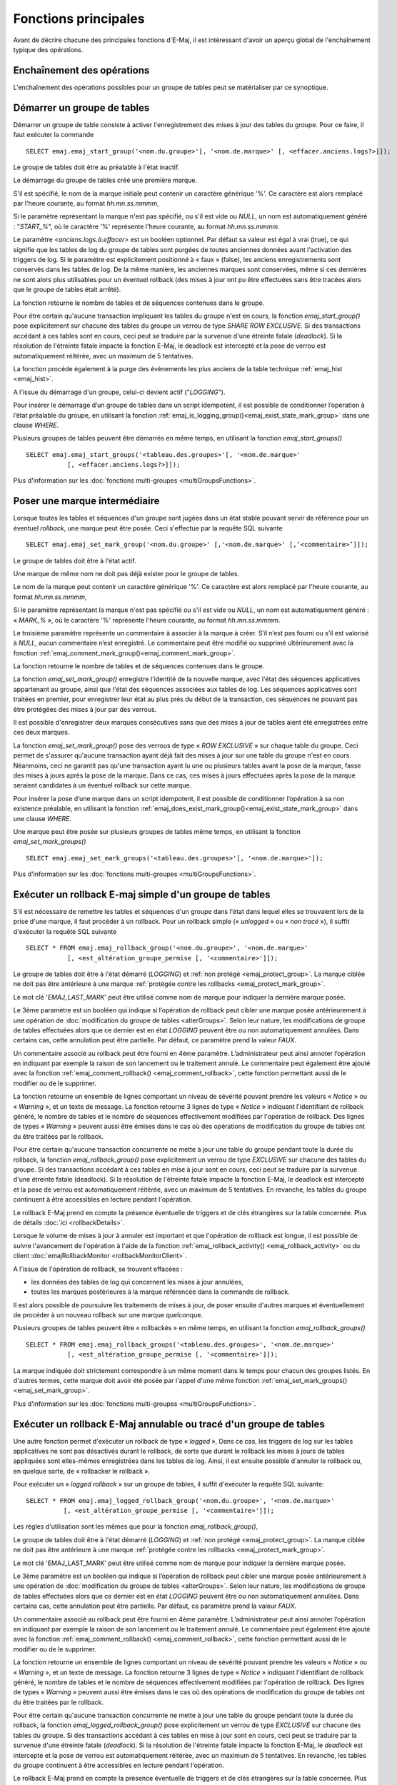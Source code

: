 Fonctions principales
=====================

Avant de décrire chacune des principales fonctions d'E-Maj, il est intéressant d'avoir un aperçu global de l'enchaînement typique des opérations. 

Enchaînement des opérations
---------------------------

L'enchaînement des opérations possibles pour un groupe de tables peut se matérialiser par ce synoptique.

.. image:: images/group_flow.png
   :align: center

.. _emaj_start_group:

Démarrer un groupe de tables
----------------------------

Démarrer un groupe de table consiste à activer l'enregistrement des mises à jour des tables du groupe. Pour ce faire, il faut exécuter la commande ::

   SELECT emaj.emaj_start_group('<nom.du.groupe>'[, '<nom.de.marque>' [, <effacer.anciens.logs?>]]);

Le groupe de tables doit être au préalable à l'état inactif.

Le démarrage du groupe de tables créé une première marque.

S'il est spécifié, le nom de la marque initiale peut contenir un caractère générique '%'. Ce caractère est alors remplacé par l'heure courante, au format *hh.mn.ss.mmmm*,

Si le paramètre représentant la marque n'est pas spécifié, ou s'il est vide ou *NULL*, un nom est automatiquement généré : "*START_%*", où le caractère '%' représente l'heure courante, au format *hh.mn.ss.mmmm*.
 
Le paramètre *<anciens.logs.à.effacer>* est un booléen optionnel. Par défaut sa valeur est égal à vrai (true), ce qui signifie que les tables de log du groupe de tables sont purgées de toutes anciennes données avant l'activation des triggers de log. Si le paramètre est explicitement positionné à « faux » (false), les anciens enregistrements sont conservés dans les tables de log. De la même manière, les anciennes marques sont conservées, même si ces dernières ne sont alors plus utilisables pour un éventuel rollback (des mises à jour ont pu être effectuées sans être tracées alors que le groupe de tables était arrêté).

La fonction retourne le nombre de tables et de séquences contenues dans le groupe.

Pour être certain qu'aucune transaction impliquant les tables du groupe n'est en cours, la fonction *emaj_start_group()* pose explicitement sur chacune des tables du groupe un verrou de type *SHARE ROW EXCLUSIVE*. Si des transactions accédant à ces tables sont en cours, ceci peut se traduire par la survenue d'une étreinte fatale (*deadlock*). Si la résolution de l'étreinte fatale impacte la fonction E-Maj, le deadlock est intercepté et la pose de verrou est automatiquement réitérée, avec un maximum de 5 tentatives.

La fonction procède également à la purge des événements les plus anciens de la table technique :ref:`emaj_hist <emaj_hist>`.

A l'issue du démarrage d'un groupe, celui-ci devient actif ("*LOGGING*").

Pour insérer le démarrage d’un groupe de tables dans un script idempotent, il est possible de conditionner l’opération à l’état préalable du groupe, en utilisant la fonction :ref:`emaj_is_logging_group()<emaj_exist_state_mark_group>` dans une clause *WHERE*.

Plusieurs groupes de tables peuvent être démarrés en même temps, en utilisant la fonction *emaj_start_groups()* ::

   SELECT emaj.emaj_start_groups('<tableau.des.groupes>'[, '<nom.de.marque>'
              [, <effacer.anciens.logs?>]]);

Plus d'information sur les :doc:`fonctions multi-groupes <multiGroupsFunctions>`.


.. _emaj_set_mark_group:

Poser une marque intermédiaire
------------------------------

Lorsque toutes les tables et séquences d'un groupe sont jugées dans un état stable pouvant servir de référence pour un éventuel *rollback*, une marque peut être posée. Ceci s'effectue par la requête SQL suivante ::

   SELECT emaj.emaj_set_mark_group('<nom.du.groupe>' [,'<nom.de.marque>' [,‘<commentaire>’]]);

Le groupe de tables doit être à l'état actif.

Une marque de même nom ne doit pas déjà exister pour le groupe de tables.

Le nom de la marque peut contenir un caractère générique '%'. Ce caractère est alors remplacé par l'heure courante, au format *hh.mn.ss.mmmm*,

Si le paramètre représentant la marque n'est pas spécifié ou s'il est vide ou *NULL*, un nom est automatiquement généré : « *MARK_%* », où le caractère '%' représente l'heure courante, au format *hh.mn.ss.mmmm*.
 
Le troisième paramètre représente un commentaire à associer à la marque à créer. S’il n’est pas fourni ou s’il est valorisé à *NULL*, aucun commentaire n’est enregistré. Le commentaire peut être modifié ou supprimé ultérieurement avec la fonction :ref:`emaj_comment_mark_group()<emaj_comment_mark_group>`.

La fonction retourne le nombre de tables et de séquences contenues dans le groupe.

La fonction *emaj_set_mark_group()* enregistre l'identité de la nouvelle marque, avec l'état des séquences applicatives appartenant au groupe, ainsi que l'état des séquences associées aux tables de log. Les séquences applicatives sont traitées en premier, pour enregistrer leur état au plus près du début de la transaction, ces séquences ne pouvant pas être protégées des mises à jour par des verrous.

Il est possible d'enregistrer deux marques consécutives sans que des mises à jour de tables aient été enregistrées entre ces deux marques.

La fonction *emaj_set_mark_group()* pose des verrous de type « *ROW EXCLUSIVE* » sur chaque table du groupe. Ceci permet de s'assurer qu'aucune transaction ayant déjà fait des mises à jour sur une table du groupe n'est en cours. Néanmoins, ceci ne garantit pas qu'une transaction ayant lu une ou plusieurs tables avant la pose de la marque, fasse des mises à jours après la pose de la marque. Dans ce cas, ces mises à jours effectuées après la pose de la marque seraient candidates à un éventuel rollback sur cette marque.

Pour insérer la pose d’une marque dans un script idempotent, il est possible de conditionner l’opération à sa non existence préalable, en utilisant la fonction :ref:`emaj_does_exist_mark_group()<emaj_exist_state_mark_group>` dans une clause *WHERE*.

Une marque peut être posée sur plusieurs groupes de tables même temps, en utilisant la fonction *emaj_set_mark_groups()* ::

   SELECT emaj.emaj_set_mark_groups('<tableau.des.groupes>'[, '<nom.de.marque>']);

Plus d'information sur les :doc:`fonctions multi-groupes <multiGroupsFunctions>`.


.. _emaj_rollback_group:

Exécuter un rollback E-maj simple d'un groupe de tables
-------------------------------------------------------

S'il est nécessaire de remettre les tables et séquences d'un groupe dans l'état dans lequel elles se trouvaient lors de la prise d'une marque, il faut procéder à un rollback. Pour un rollback simple (« *unlogged* » ou « *non tracé* »), il suffit d'exécuter la requête SQL suivante ::

   SELECT * FROM emaj.emaj_rollback_group('<nom.du.groupe>', '<nom.de.marque>'
              [, <est_altération_groupe_permise [, '<commentaire>']]);

Le groupe de tables doit être à l'état démarré (*LOGGING*) et :ref:`non protégé <emaj_protect_group>`. La marque ciblée ne doit pas être antérieure à une marque :ref:`protégée contre les rollbacks <emaj_protect_mark_group>`.

Le mot clé '*EMAJ_LAST_MARK*' peut être utilisé comme nom de marque pour indiquer la dernière marque posée.

Le 3ème paramètre est un booléen qui indique si l’opération de rollback peut cibler une marque posée antérieurement à une opération de :doc:`modification du groupe de tables <alterGroups>`. Selon leur nature, les modifications de groupe de tables effectuées alors que ce dernier est en état *LOGGING* peuvent être ou non automatiquement annulées. Dans certains cas, cette annulation peut être partielle. Par défaut, ce paramètre prend la valeur *FAUX*.

Un commentaire associé au rollback peut être fourni en 4ème paramètre. L’administrateur peut ainsi annoter l’opération en indiquant par exemple la raison de son lancement ou le traitement annulé. Le commentaire peut également être ajouté avec la fonction :ref:`emaj_comment_rollback() <emaj_comment_rollback>`, cette fonction permettant aussi de le modifier ou de le supprimer.

La fonction retourne un ensemble de lignes comportant un niveau de sévérité pouvant prendre les valeurs « *Notice* » ou « *Warning* », et un texte de message. La fonction retourne 3 lignes de type « *Notice* » indiquant l'identifiant de rollback généré, le nombre de tables et le nombre de séquences effectivement modifiées par l'opération de rollback. Des lignes de types « *Warning* » peuvent aussi être émises dans le cas où des opérations de modification du groupe de tables ont du être traitées par le rollback.

Pour être certain qu'aucune transaction concurrente ne mette à jour une table du groupe pendant toute la durée du rollback, la fonction *emaj_rollback_group()* pose explicitement un verrou de type *EXCLUSIVE* sur chacune des tables du groupe. Si des transactions accédant à ces tables en mise à jour sont en cours, ceci peut se traduire par la survenue d'une étreinte fatale (deadlock). Si la résolution de l'étreinte fatale impacte la fonction E-Maj, le deadlock est intercepté et la pose de verrou est automatiquement réitérée, avec un maximum de 5 tentatives. En revanche, les tables du groupe continuent à être accessibles en lecture pendant l'opération.

Le rollback E-Maj prend en compte la présence éventuelle de triggers et de clés étrangères sur la table concernée. Plus de détails :doc:`ici <rollbackDetails>`.

Lorsque le volume de mises à jour à annuler est important et que l'opération de rollback est longue, il est possible de suivre l'avancement de l'opération à l'aide de la fonction :ref:`emaj_rollback_activity() <emaj_rollback_activity>` ou du client :doc:`emajRollbackMonitor <rollbackMonitorClient>`.

A l'issue de l'opération de rollback, se trouvent effacées :

* les données des tables de log qui concernent les mises à jour annulées,
* toutes les marques postérieures à la marque référencée dans la commande de rollback.

Il est alors possible de poursuivre les traitements de mises à jour, de poser ensuite d'autres marques et éventuellement de procéder à un nouveau rollback sur une marque quelconque.

Plusieurs groupes de tables peuvent être « rollbackés » en même temps, en utilisant la fonction *emaj_rollback_groups()* ::

   SELECT * FROM emaj.emaj_rollback_groups('<tableau.des.groupes>', '<nom.de.marque>'
              [, <est_altération_groupe_permise [, '<commentaire>']]);

La marque indiquée doit strictement correspondre à un même moment dans le temps pour chacun des groupes listés. En d'autres termes, cette marque doit avoir été posée par l'appel d'une même fonction :ref:`emaj_set_mark_groups() <emaj_set_mark_group>`.

Plus d'information sur les :doc:`fonctions multi-groupes <multiGroupsFunctions>`.

.. _emaj_logged_rollback_group:

Exécuter un rollback E-Maj annulable ou tracé d'un groupe de tables
-------------------------------------------------------------------

Une autre fonction permet d'exécuter un rollback de type « *logged* », Dans ce cas, les triggers de log sur les tables applicatives ne sont pas désactivés durant le rollback, de sorte que durant le rollback les mises à jours de tables appliquées sont elles-mêmes enregistrées dans les tables de log. Ainsi, il est ensuite possible d'annuler le rollback ou, en quelque sorte, de « rollbacker le rollback ». 

Pour exécuter un « *logged rollback* » sur un groupe de tables, il suffit d'exécuter la requête SQL suivante::

   SELECT * FROM emaj.emaj_logged_rollback_group('<nom.du.groupe>', '<nom.de.marque>'
             [, <est_altération_groupe_permise [, '<commentaire>']]);

Les règles d'utilisation sont les mêmes que pour la fonction *emaj_rollback_group()*, 

Le groupe de tables doit être à l'état démarré (*LOGGING*) et :ref:`non protégé <emaj_protect_group>`. La marque ciblée ne doit pas être antérieure à une marque :ref:`protégée contre les rollbacks <emaj_protect_mark_group>`.

Le mot clé 'EMAJ_LAST_MARK' peut être utilisé comme nom de marque pour indiquer la dernière marque posée.

Le 3ème paramètre est un booléen qui indique si l’opération de rollback peut cibler une marque posée antérieurement à une opération de :doc:`modification du groupe de tables <alterGroups>`. Selon leur nature, les modifications de groupe de tables effectuées alors que ce dernier est en état *LOGGING* peuvent être ou non automatiquement annulées. Dans certains cas, cette annulation peut être partielle. Par défaut, ce paramètre prend la valeur *FAUX*.

Un commentaire associé au rollback peut être fourni en 4ème paramètre. L’administrateur peut ainsi annoter l’opération en indiquant par exemple la raison de son lancement ou le traitement annulé. Le commentaire peut également être ajouté avec la fonction :ref:`emaj_comment_rollback() <emaj_comment_rollback>`, cette fonction permettant aussi de le modifier ou de le supprimer.

La fonction retourne un ensemble de lignes comportant un niveau de sévérité pouvant prendre les valeurs « *Notice* » ou « *Warning* », et un texte de message. La fonction retourne 3 lignes de type « *Notice* » indiquant l'identifiant de rollback généré, le nombre de tables et le nombre de séquences effectivement modifiées par l'opération de rollback. Des lignes de types « *Warning* » peuvent aussi être émises dans le cas où des opérations de modification du groupe de tables ont du être traitées par le rollback.

Pour être certain qu'aucune transaction concurrente ne mette à jour une table du groupe pendant toute la durée du rollback, la fonction *emaj_logged_rollback_group()* pose explicitement un verrou de type *EXCLUSIVE* sur chacune des tables du groupe. Si des transactions accédant à ces tables en mise à jour sont en cours, ceci peut se traduire par la survenue d'une étreinte fatale (*deadlock*). Si la résolution de l'étreinte fatale impacte la fonction E-Maj, le *deadlock* est intercepté et la pose de verrou est automatiquement réitérée, avec un maximum de 5 tentatives. En revanche, les tables du groupe continuent à être accessibles en lecture pendant l'opération.

Le rollback E-Maj prend en compte la présence éventuelle de triggers et de clés étrangères sur la table concernée. Plus de détails :doc:`ici <rollbackDetails>`.

Contrairement à la fonction *emaj_rollback_group()*, à l'issue de l'opération de rollback, les données des tables de log qui concernent les mises à jour annulées, ainsi que les éventuelles marques postérieures à la marque référencée dans la commande de rollback sont conservées.

De plus, en début et en fin d'opération, la fonction pose automatiquement sur le groupe deux marques, nommées :

* '*RLBK_<identifiant.du.rollback>_START*'
* '*RLBK_<identifiant.du.rollback>_DONE*'

avec, pour chacune, un commentaire incluant le nom de la marque cible.

Lorsque le volume de mises à jour à annuler est important et que l'opération de rollback est longue, il est possible de suivre l'avancement de l'opération à l'aide de la fonction :ref:`emaj_rollback_activity() <emaj_rollback_activity>` ou du client :doc:`emajRollbackMonitor <rollbackMonitorClient>`.

A l'issue du rollback, il est possible de poursuivre les traitements de mises à jour, de poser d'autres marques et éventuellement de procéder à un nouveau rollback sur une marque quelconque, y compris la marque automatiquement posée en début de rollback, pour annuler ce dernier, ou encore une ancienne marque postérieure à la marque utilisée pour le rollback.

Des rollbacks de différents types (*logged* / *unlogged*) peuvent être exécutés en séquence. on peut ainsi procéder à l'enchaînement suivant:

* Pose de la marque M1
* …
* Pose de la marque M2
* …
* Logged rollback à M1 (générant les marques *RLBK_<id.rlbk.1>_STRT*, puis *RLBK_<id.rlbk.1>_DONE*)
* …
* Rollback à RLBK_<id.rlbk.1>_DONE (pour annuler le traitement d'après rollback)
* …
* Rollback à RLBK_<id.rlbk.1>_STRT (pour finalement annuler le premier rollback)

Une :ref:`fonction de « consolidation »<emaj_consolidate_rollback_group>` de « *rollback tracé* » permet de transformer un rollback annulable en rollback simple.

Plusieurs groupes de tables peuvent être « rollbackés » en même temps, en utilisant la fonction *emaj_logged_rollback_groups()* ::

   SELECT * FROM emaj.emaj_logged_rollback_groups ('<tableau.des.groupes>', '<nom.de.marque>'
              [, <est_altération_groupe_permise [, '<commentaire>']]);

La marque indiquée doit strictement correspondre à un même moment dans le temps pour chacun des groupes listés. En d'autres termes, cette marque doit avoir été posée par l'appel d'une même fonction :ref:`emaj_set_mark_groups() <emaj_set_mark_group>`.

Plus d'information sur les :doc:`fonctions multi-groupes <multiGroupsFunctions>`. 

.. _emaj_stop_group:

Arrêter un groupe de tables
---------------------------

Lorsqu'on souhaite arrêter l'enregistrement des mises à jour des tables d'un groupe, il est possible de désactiver le log par la commande SQL ::

   SELECT emaj.emaj_stop_group('<nom.du.groupe>'[, '<nom.de.marque'>]);

La fonction retourne le nombre de tables et de séquences contenues dans le groupe.

La fonction pose automatiquement une marque correspondant à la fin de l'enregistrement. 
Si le paramètre représentant cette marque n'est pas spécifié ou s'il est vide ou *NULL*, un nom est automatiquement généré : « *STOP_%* », où le caractère '%' représente l'heure courante, au format *hh.mn.ss.mmmm*.

L'arrêt d'un groupe de table désactive simplement les triggers de log des tables applicatives du groupe. La pose de verrous de type *SHARE ROW EXCLUSIVE* qu’entraîne cette opération peut se traduire par la survenue d'une étreinte fatale (*deadlock*).  Si la résolution de l'étreinte fatale impacte la fonction E-Maj, le deadlock est intercepté et la pose de verrou est automatiquement réitérée, avec un maximum de 5 tentatives.

La fonction *emaj_stop_group()* clôt la session de log courante. Il n'est dès lors plus possible d'exécuter une commande de rollback E-Maj ciblant l’une des marques posées précédemment, même si aucune mise à jour n'a été effectuée depuis l'arrêt du groupe de tables.

Pour autant, le contenu des tables de log et des tables internes d'E-Maj peut encore être visualisé.

A l'issue de l'arrêt d'un groupe, celui-ci redevient inactif.

Exécuter la fonction *emaj_stop_group()* sur un groupe de tables déjà arrêté ne génère pas d'erreur. Seul un message d'avertissement est retourné.

Pour insérer l’arrêt d’un groupe de tables dans un script idempotent, il est possible de conditionner l’opération à l’état préalable du groupe, en utilisant la fonction :ref:`emaj_is_logging_group()<emaj_exist_state_mark_group>` dans une clause *WHERE*.

Plusieurs groupes de tables peuvent être arrêtés en même temps, en utilisant la fonction *emaj_stop_groups()* ::

   SELECT emaj.emaj_stop_groups('<tableau.des.groupes>'[, '<nom.de.marque'>]);

Plus d'information sur les :doc:`fonctions multi-groupes <multiGroupsFunctions>`. 

